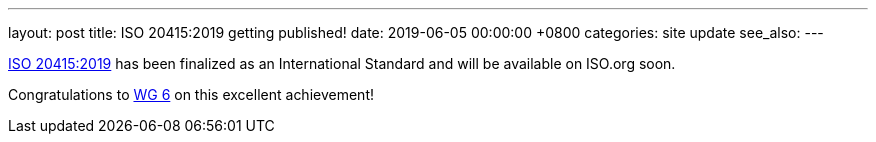 ---
layout: post
title:  ISO 20415:2019 getting published!
date:   2019-06-05 00:00:00 +0800
categories: site update
see_also:
---

link:/standards/iso-20415-2019[ISO 20415:2019] has been finalized
as an International Standard and will be available on ISO.org soon.

// more

Congratulations to link:/groups/wg6[WG 6] on this excellent
achievement!
